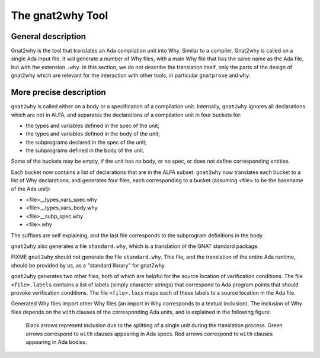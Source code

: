 The gnat2why Tool
==================

General description
-------------------

Gnat2why is the tool that translates an Ada compilation unit into Why. Similar
to a compiler, Gnat2why is called on a single Ada input file. It will generate
a number of Why files, with a main Why file that has the same name as the Ada
file, but with the extension ``.why``. In this section, we do not describe the
translation itself, only the parts of the design of gnat2why which are
relevant for the interaction with other tools, in particular ``gnatprove`` and
``why``.

More precise description
------------------------

``gnat2why`` is called either on a body or a specification of a compilation
unit. Internally, ``gnat2why`` ignores all declarations which are not in ALFA,
and separates the declarations of a compilation unit in four buckets for:

* the types and variables defined in the spec of the unit;
* the types and variables defined in the body of the unit;
* the subprograms declared in the spec of the unit;
* the subprograms defined in the body of the unit.

Some of the buckets may be empty, if the unit has no body, or no spec, or does
not define corresponding entities.

Each bucket now contains a list of declarations that are in the ALFA subset.
``gnat2why`` now translates each bucket to a list of Why declarations, and
generates four files, each corresponding to a bucket (assuming <file> to be
the basename of the Ada unit):

* <file>__types_vars_spec.why
* <file>__types_vars_body.why
* <file>__subp_spec.why
* <file>.why

The suffixes are self explaining, and the last file corresponds to the
subprogram definitions in the body.

``gnat2why`` also generates a file ``standard.why``, which is a translation of
the GNAT standard package.

FIXME ``gnat2why`` should not generate the file ``standard.why``. This file,
and the translation of the entire Ada runtime, should be provided by us, as a
"standard library" for gnat2why.

``gnat2why`` generates two other files, both of which are helpful for the
source location of verification conditions. The file ``<file>.labels``
contains a list of labels (simply character strings) that correspond to Ada
program points that should provoke verification conditions. The file
``<file>.locs`` maps each of these labels to a source location in the Ada
file.

Generated Why files import other Why files (an import in Why corresponds to a
textual inclusion). The inclusion of Why files depends on the ``with`` clauses
of the corresponding Ada units, and is explained in the following figure:

.. figure:: include.png

   Black arrows represent inclusion due to the splitting of a single unit during
   the translation process. Green arrows correspond to ``with`` clauses appearing
   in Ada specs. Red arrows correspond to ``with`` clauses appearing in Ada
   bodies.


